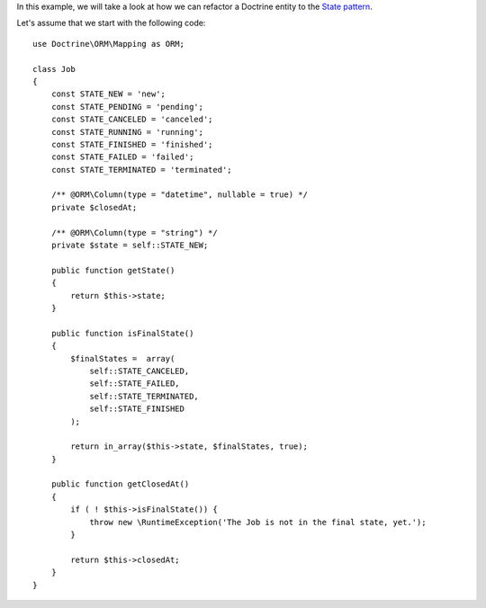 In this example, we will take a look at how we can refactor a Doctrine entity to
the `State pattern <http://en.wikipedia.org/wiki/State_pattern>`_. 

Let's assume that we start with the following code::

    use Doctrine\ORM\Mapping as ORM;

    class Job
    {
        const STATE_NEW = 'new';
        const STATE_PENDING = 'pending';
        const STATE_CANCELED = 'canceled';
        const STATE_RUNNING = 'running';
        const STATE_FINISHED = 'finished';
        const STATE_FAILED = 'failed';
        const STATE_TERMINATED = 'terminated';

        /** @ORM\Column(type = "datetime", nullable = true) */
        private $closedAt;

        /** @ORM\Column(type = "string") */
        private $state = self::STATE_NEW;

        public function getState()
        {
            return $this->state;
        }

        public function isFinalState()
        {
            $finalStates =  array(
                self::STATE_CANCELED, 
                self::STATE_FAILED,
                self::STATE_TERMINATED, 
                self::STATE_FINISHED
            );

            return in_array($this->state, $finalStates, true);
        }

        public function getClosedAt()
        {
            if ( ! $this->isFinalState()) {
                throw new \RuntimeException('The Job is not in the final state, yet.');
            }

            return $this->closedAt;
        }
    }